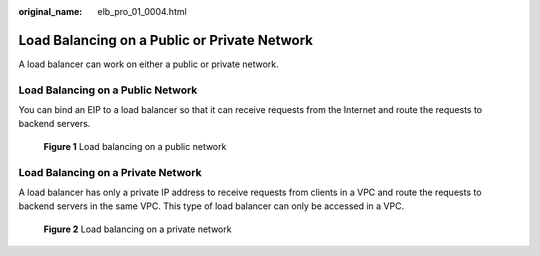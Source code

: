:original_name: elb_pro_01_0004.html

.. _elb_pro_01_0004:

Load Balancing on a Public or Private Network
=============================================

A load balancer can work on either a public or private network.

Load Balancing on a Public Network
----------------------------------

You can bind an EIP to a load balancer so that it can receive requests from the Internet and route the requests to backend servers.


.. figure:: /_static/images/en-us_image_0000001445855310.png
   :alt: **Figure 1** Load balancing on a public network

   **Figure 1** Load balancing on a public network

Load Balancing on a Private Network
-----------------------------------

A load balancer has only a private IP address to receive requests from clients in a VPC and route the requests to backend servers in the same VPC. This type of load balancer can only be accessed in a VPC.


.. figure:: /_static/images/en-us_image_0000001495695409.png
   :alt: **Figure 2** Load balancing on a private network

   **Figure 2** Load balancing on a private network
